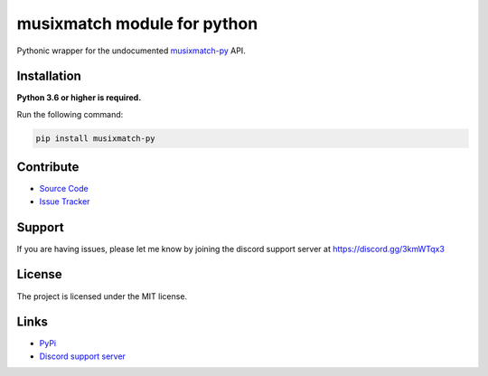 musixmatch module for python
===========================
.. image:: https://img.shields.io/pypi/v/musixmatch-py?color=blue
   :target: https://pypi.python.org/pypi/musixmatch-py
   :alt: PyPI version info
.. image:: https://img.shields.io/pypi/pyversions/musixmatch-py?color=orange
   :target: https://pypi.python.org/pypi/musixmatch-py
   :alt: PyPI supported Python versions
.. image:: https://img.shields.io/pypi/dm/musixmatch-py
   :target: https://pypi.python.org/pypi/musixmatch-py
   :alt: PyPI downloads
.. image:: https://readthedocs.org/projects/musixmatch-py/badge/?version=latest
   :target: https://musixmatch-py.readthedocs.io/en/latest/
   :alt: Documentation Status
.. image:: https://img.shields.io/github/license/sarzz2/musixmatch-py?color=brightgreen
   :alt: License: MIT
.. image:: https://img.shields.io/discord/754028526079836251.svg?label=&logo=discord&logoColor=ffffff&color=7389D8&labelColor=6A7EC2
   :target: https://discord.gg/3kmWTqx3
   :alt: Discord support server

Pythonic wrapper for the undocumented `musixmatch-py <https://www.musixmatch-py.com/>`_ API.


Installation
------------

**Python 3.6 or higher is required.**

Run the following command:

.. code:: sh

    pip install musixmatch-py


Contribute
----------

- `Source Code <https://github.com/sarzz2/musixmatch-py>`_
- `Issue Tracker <https://github.com/sarzz2/musixmatch-py/issues>`_


Support
-------

If you are having issues, please let me know by joining the discord support server at https://discord.gg/3kmWTqx3

License
-------

The project is licensed under the MIT license.

Links
------

- `PyPi <https://pypi.org/project/musixmatch-py/>`_
- `Discord support server <https://discord.gg/8HgtN6E>`_